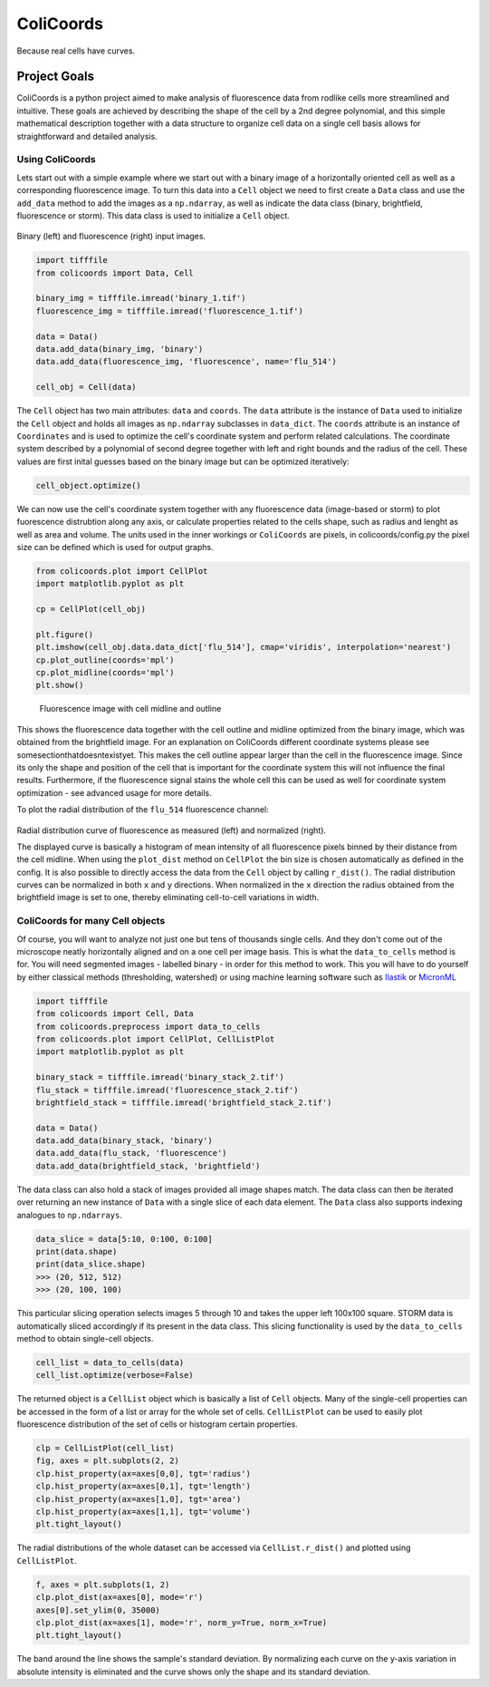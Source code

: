 ==========
ColiCoords
==========

Because real cells have curves.

Project Goals
=============

ColiCoords is a python project aimed to make analysis of fluorescence data from rodlike cells more streamlined and
intuitive. These goals are achieved by describing the shape of the cell by a 2nd degree polynomial, and this simple
mathematical description together with a data structure to organize cell data on a single cell basis allows for
straightforward and detailed analysis.

Using ColiCoords
----------------

Lets start out with a simple example where we start out with a binary image of a horizontally oriented cell as well as a corresponding fluorescence image. To turn this data into a ``Cell`` object we need to first create a ``Data`` class and use the ``add_data`` method to add the images as a ``np.ndarray``, as well as indicate the data class (binary, brightfield, fluorescence or storm). This data class is used to initialize a ``Cell`` object. 

.. figure:: /examples/example1/bin_flu_combined.png     

Binary (left) and fluorescence (right) input images.
 
.. code-block:: python

  import tifffile
  from colicoords import Data, Cell

  binary_img = tifffile.imread('binary_1.tif')
  fluorescence_img = tifffile.imread('fluorescence_1.tif')

  data = Data()
  data.add_data(binary_img, 'binary')
  data.add_data(fluorescence_img, 'fluorescence', name='flu_514')

  cell_obj = Cell(data)

The ``Cell`` object has two main attributes: ``data`` and ``coords``. The ``data`` attribute is the instance of ``Data`` used to initialize the ``Cell`` object and holds all images as ``np.ndarray`` subclasses in ``data_dict``. The ``coords`` attribute is an instance of ``Coordinates`` and is used to optimize the cell's coordinate system and perform related calculations. The coordinate system described by a polynomial of second degree together with left and right bounds and the radius of the cell. These values are first inital guesses based on the binary image but can be optimized iteratively:


.. code-block:: python

  cell_object.optimize()
  
  
We can now use the cell's coordinate system together with any fluorescence data (image-based or storm) to plot fuorescence distrubtion along any axis, or calculate properties related to the cells shape, such as radius and lenght as well as area and volume. The units used in the inner workings or ``ColiCoords`` are pixels, in colicoords/config.py the pixel size can be defined which is used for output graphs. 


.. code-block:: python
  
  from colicoords.plot import CellPlot
  import matplotlib.pyplot as plt
  
  cp = CellPlot(cell_obj)
  
  plt.figure()
  plt.imshow(cell_obj.data.data_dict['flu_514'], cmap='viridis', interpolation='nearest')
  cp.plot_outline(coords='mpl')
  cp.plot_midline(coords='mpl')
  plt.show()
  
.. figure:: /examples/example1/fluorescence_outline.png
    
  Fluorescence image with cell midline and outline
  
This shows the fluorescence data together with the cell outline and midline optimized from the binary image, which was obtained from the brightfield image. For an explanation on ColiCoords different coordinate systems please see somesectionthatdoesntexistyet. This makes the cell outline appear larger than the cell in the fluorescence image. Since its only the shape and position of the cell that is important for the coordinate system this will not influence the final results. Furthermore, if the fluorescence signal stains the whole cell this can be used as well for coordinate system optimization - see advanced usage for more details. 

To plot the radial distribution of the ``flu_514`` fluorescence channel:


.. code-block:: python
  f, (ax1, ax2) = plt.subplots(1, 2)
  cp.plot_dist(ax=ax1)
  cp.plot_dist(ax=ax2, norm_x=True, norm_y=True)
  plt.tight_layout()
  
.. figure:: /examples/example1/r_dist.png

Radial distribution curve of fluorescence as measured (left) and normalized (right).
  
The displayed curve is basically a histogram of mean intensity of all fluorescence pixels binned by their distance from the cell midline. When using the ``plot_dist`` method on ``CellPlot`` the bin size is chosen automatically as defined in the config. It is also possible to directly access the data from the ``Cell`` object by calling ``r_dist()``. The radial distribution curves can be normalized in both ``x`` and ``y`` directions. When normalized in the ``x`` direction the radius obtained from the brightfield image is set to one, thereby eliminating cell-to-cell variations in width. 

ColiCoords for many Cell objects
--------------------------------

Of course, you will want to analyze not just one but tens of thousands single cells. And they don't come out of the microscope neatly horizontally aligned and on a one cell per image basis. This is what the ``data_to_cells`` method is for. You will need segmented images - labelled binary - in order for this method to work. This you will have to do yourself by either classical methods (thresholding, watershed) or using machine learning software such as Ilastik_ or MicronML_

.. _Ilastik: http://ilastik.org/
.. _MicronML: http://MicronML.org/

.. code-block:: python

  import tifffile
  from colicoords import Cell, Data
  from colicoords.preprocess import data_to_cells
  from colicoords.plot import CellPlot, CellListPlot
  import matplotlib.pyplot as plt

  binary_stack = tifffile.imread('binary_stack_2.tif')
  flu_stack = tifffile.imread('fluorescence_stack_2.tif')
  brightfield_stack = tifffile.imread('brightfield_stack_2.tif')

  data = Data()
  data.add_data(binary_stack, 'binary')
  data.add_data(flu_stack, 'fluorescence')
  data.add_data(brightfield_stack, 'brightfield')
  
The data class can also hold a stack of images provided all image shapes match. The data class can then be iterated over returning an new instance of ``Data`` with a single slice of each data element. The ``Data`` class also supports indexing analogues to ``np.ndarrays``.

.. code-block:: python

  data_slice = data[5:10, 0:100, 0:100]
  print(data.shape)
  print(data_slice.shape)
  >>> (20, 512, 512)
  >>> (20, 100, 100)
  
This particular slicing operation selects images 5 through 10 and takes the upper left 100x100 square. STORM data is automatically sliced accordingly if its present in the data class. This slicing functionality is used by the ``data_to_cells`` method to obtain single-cell objects.

.. code-block:: python

  cell_list = data_to_cells(data)
  cell_list.optimize(verbose=False)
  

The returned object is a ``CellList`` object which is basically a list of ``Cell`` objects. Many of the single-cell properties can be accessed in the form of a list or array for the whole set of cells. ``CellListPlot`` can be used to easily plot fluorescence distribution of the set of cells or histogram certain properties. 

.. code-block:: python

  clp = CellListPlot(cell_list)
  fig, axes = plt.subplots(2, 2)
  clp.hist_property(ax=axes[0,0], tgt='radius')
  clp.hist_property(ax=axes[0,1], tgt='length')
  clp.hist_property(ax=axes[1,0], tgt='area')
  clp.hist_property(ax=axes[1,1], tgt='volume')
  plt.tight_layout()
  
  
.. figure:: /examples/example2/hist_property.png     

  
The radial distributions of the whole dataset can be accessed via ``CellList.r_dist()`` and plotted using ``CellListPlot``.

.. code-block:: python

  f, axes = plt.subplots(1, 2)
  clp.plot_dist(ax=axes[0], mode='r')
  axes[0].set_ylim(0, 35000)
  clp.plot_dist(ax=axes[1], mode='r', norm_y=True, norm_x=True)
  plt.tight_layout()
  

.. figure:: /examples/example2/r_dist_list.png     

  
The band around the line shows the sample's standard deviation. By normalizing each curve on the y-axis variation in absolute intensity is eliminated and the curve shows only the shape and its standard deviation. 

